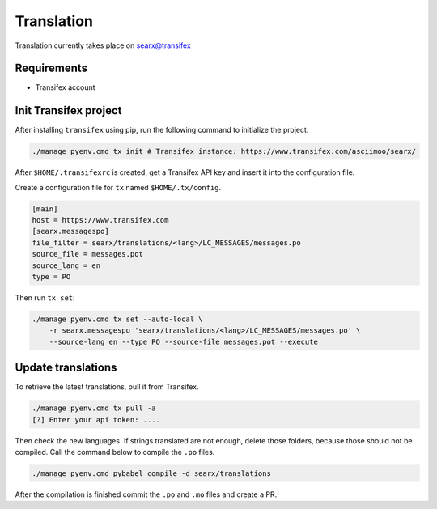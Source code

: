 .. _translation:

===========
Translation
===========

.. _searx@transifex: https://www.transifex.com/asciimoo/searx/

Translation currently takes place on `searx@transifex`_

Requirements
============

* Transifex account

Init Transifex project
======================

After installing ``transifex`` using pip, run the following command to
initialize the project.

.. code:: sh

   ./manage pyenv.cmd tx init # Transifex instance: https://www.transifex.com/asciimoo/searx/


After ``$HOME/.transifexrc`` is created, get a Transifex API key and insert it
into the configuration file.

Create a configuration file for ``tx`` named ``$HOME/.tx/config``.

.. code:: ini

    [main]
    host = https://www.transifex.com
    [searx.messagespo]
    file_filter = searx/translations/<lang>/LC_MESSAGES/messages.po
    source_file = messages.pot
    source_lang = en
    type = PO


Then run ``tx set``:

.. code:: shell

    ./manage pyenv.cmd tx set --auto-local \
        -r searx.messagespo 'searx/translations/<lang>/LC_MESSAGES/messages.po' \
        --source-lang en --type PO --source-file messages.pot --execute


Update translations
===================

To retrieve the latest translations, pull it from Transifex.

.. code:: sh

   ./manage pyenv.cmd tx pull -a
   [?] Enter your api token: ....

Then check the new languages.  If strings translated are not enough, delete those
folders, because those should not be compiled.  Call the command below to compile
the ``.po`` files.

.. code:: shell

   ./manage pyenv.cmd pybabel compile -d searx/translations


After the compilation is finished commit the ``.po`` and ``.mo`` files and
create a PR.
